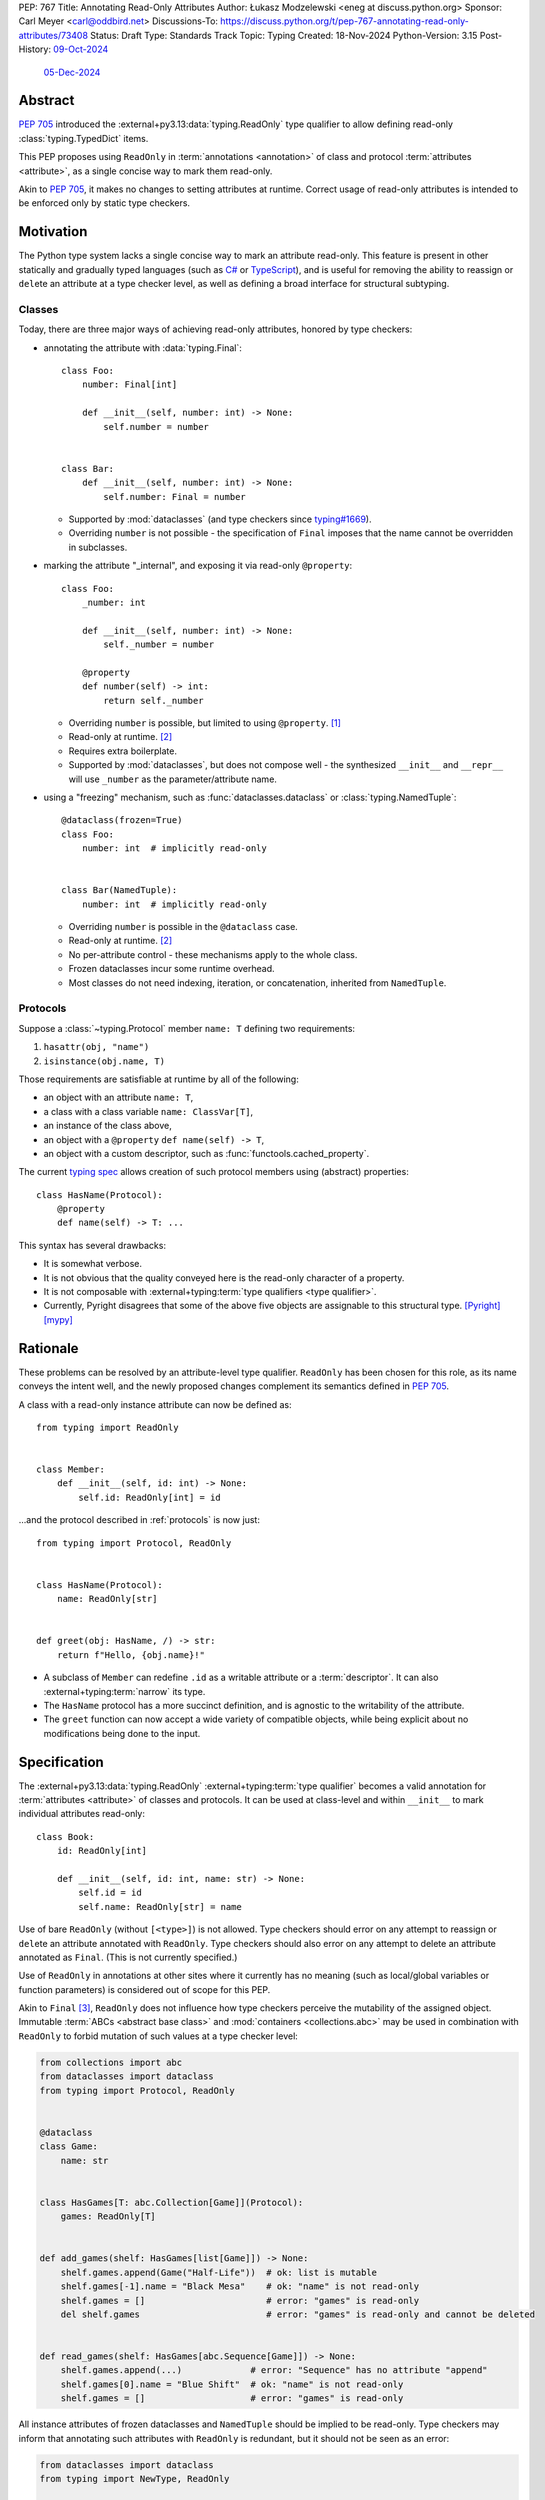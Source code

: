 PEP: 767
Title: Annotating Read-Only Attributes
Author: Łukasz Modzelewski <eneg at discuss.python.org>
Sponsor: Carl Meyer <carl@oddbird.net>
Discussions-To: https://discuss.python.org/t/pep-767-annotating-read-only-attributes/73408
Status: Draft
Type: Standards Track
Topic: Typing
Created: 18-Nov-2024
Python-Version: 3.15
Post-History: `09-Oct-2024 <https://discuss.python.org/t/expanding-readonly-to-normal-classes-protocols/67359>`__
              `05-Dec-2024 <https://discuss.python.org/t/pep-767-annotating-read-only-attributes/73408>`__


Abstract
========

:pep:`705` introduced the :external+py3.13:data:`typing.ReadOnly` type qualifier
to allow defining read-only :class:`typing.TypedDict` items.

This PEP proposes using ``ReadOnly`` in :term:`annotations <annotation>` of class and protocol
:term:`attributes <attribute>`, as a single concise way to mark them read-only.

Akin to :pep:`705`, it makes no changes to setting attributes at runtime. Correct
usage of read-only attributes is intended to be enforced only by static type checkers.


Motivation
==========

The Python type system lacks a single concise way to mark an attribute read-only.
This feature is present in other statically and gradually typed languages
(such as `C# <https://learn.microsoft.com/en-us/dotnet/csharp/language-reference/keywords/readonly>`_
or `TypeScript <https://www.typescriptlang.org/docs/handbook/2/objects.html#readonly-properties>`_),
and is useful for removing the ability to reassign or ``del``\ ete an attribute
at a type checker level, as well as defining a broad interface for structural subtyping.

.. _classes:

Classes
-------

Today, there are three major ways of achieving read-only attributes, honored by type checkers:

* annotating the attribute with :data:`typing.Final`::

    class Foo:
        number: Final[int]

        def __init__(self, number: int) -> None:
            self.number = number


    class Bar:
        def __init__(self, number: int) -> None:
            self.number: Final = number

  - Supported by :mod:`dataclasses` (and type checkers since `typing#1669 <https://github.com/python/typing/pull/1669>`_).
  - Overriding ``number`` is not possible - the specification of ``Final``
    imposes that the name cannot be overridden in subclasses.

* marking the attribute "_internal", and exposing it via read-only ``@property``::

    class Foo:
        _number: int

        def __init__(self, number: int) -> None:
            self._number = number

        @property
        def number(self) -> int:
            return self._number

  - Overriding ``number`` is possible, but limited to using ``@property``. [#overriding_property]_
  - Read-only at runtime. [#runtime]_
  - Requires extra boilerplate.
  - Supported by :mod:`dataclasses`, but does not compose well - the synthesized
    ``__init__`` and ``__repr__`` will use ``_number`` as the parameter/attribute name.

* using a "freezing" mechanism, such as :func:`dataclasses.dataclass` or :class:`typing.NamedTuple`::

    @dataclass(frozen=True)
    class Foo:
        number: int  # implicitly read-only


    class Bar(NamedTuple):
        number: int  # implicitly read-only

  - Overriding ``number`` is possible in the ``@dataclass`` case.
  - Read-only at runtime. [#runtime]_
  - No per-attribute control - these mechanisms apply to the whole class.
  - Frozen dataclasses incur some runtime overhead.
  - Most classes do not need indexing, iteration, or concatenation, inherited from ``NamedTuple``.

.. _protocols:

Protocols
---------

Suppose a :class:`~typing.Protocol` member ``name: T`` defining two requirements:

1. ``hasattr(obj, "name")``
2. ``isinstance(obj.name, T)``

Those requirements are satisfiable at runtime by all of the following:

* an object with an attribute ``name: T``,
* a class with a class variable ``name: ClassVar[T]``,
* an instance of the class above,
* an object with a ``@property`` ``def name(self) -> T``,
* an object with a custom descriptor, such as :func:`functools.cached_property`.

The current `typing spec <https://typing.python.org/en/latest/spec/protocol.html#protocol-members>`_
allows creation of such protocol members using (abstract) properties::

    class HasName(Protocol):
        @property
        def name(self) -> T: ...

This syntax has several drawbacks:

* It is somewhat verbose.
* It is not obvious that the quality conveyed here is the read-only character of a property.
* It is not composable with :external+typing:term:`type qualifiers <type qualifier>`.
* Currently, Pyright disagrees that some of the above five objects
  are assignable to this structural type.
  `[Pyright] <https://pyright-play.net/?pyrightVersion=1.1.404&pythonVersion=3.13&strict=true&code=GYJw9gtgBAhgRgYygSwgBzCALrOBnLEGBLCAUywAswATAKFEimAFcA7EsMAGzxXUw4ExSmRoB9NODRlsATwbhoWOWmRsA5vwzYoAYW4w8eAGowQAGigAFcFjAIeV4Opjc6HhIeNQAEkYAxLgAKWzB7R24ASgAuOigEqAABKTAZeXjEpPgCIhJyKlpMhJoyYGYQvDJuYCioAFoAPhQ2LBioADoujzoAYlhjZA02eGRuZBUeryM%2BILAAQSxCZDgWLDI4xIqwdvUsT29ZrjD0lU2s1NOFLdLy4Erq2obmvfaQChYQNigABgOZqBzAwzMwgc4Je47fSHUEAbT2AF0oABeX7-HxzAAiZDwCBAyDQ9jBxWSwgQogkl1kkxuZW2wSqNTqTRabSg7ywn2%2Bfzo0wxx2k1LkejAADdzMgYK1wckqRlaXcHkznlA4FxuG8Pl9AW4quijmAAJJscXjGgyyHtXL6qAAOTAcxlcHMVsIPTAcAAVu1-Hg5nQPZ6UYCuItlqt1sE6lB%2BmAANYBr3BuYnIVRxKxhOB5NcYHGUFbGNQeOJoOooEw8zphKZ0s5sDY3H4wmYdO17PlgVpIUi8X4qVYNvFrNJztGk1uZA0as1qCyEB11H2uYzwtF%2BeLu1gNhkNdr-objwHgAeaHGCAm2ncNrmYfxEbIhvQ3GCvrmsRJltZN67VyfZ9fQIuA-LYUkFeVEluelGSeFlXnZLVuR-MA81Mcx-xfN9gItLh2lQuFEWDHk%2BQNRs8QJIkMMAv1sJJJIyQpSRwJpSC6UhBlHmZF5pQQzltWIw4QzAVN5F7CUByorCwBAi5mOuVjFTADjlRZNUeE1PjvgCXUyGQ41TSnSSgOknCoWtOgkhcEZ3BIrc5iMmiTJJZ0wSga0gA>`_
  `[mypy] <https://mypy-play.net/?mypy=1.17.1&python=3.13&flags=strict&gist=12d556bb6ef4a9a49ff4ed4776604750>`_

Rationale
=========

These problems can be resolved by an attribute-level type qualifier.
``ReadOnly`` has been chosen for this role, as its name conveys the intent well,
and the newly proposed changes complement its semantics defined in :pep:`705`.

A class with a read-only instance attribute can now be defined as::

    from typing import ReadOnly


    class Member:
        def __init__(self, id: int) -> None:
            self.id: ReadOnly[int] = id

...and the protocol described in :ref:`protocols` is now just::

    from typing import Protocol, ReadOnly


    class HasName(Protocol):
        name: ReadOnly[str]


    def greet(obj: HasName, /) -> str:
        return f"Hello, {obj.name}!"

* A subclass of ``Member`` can redefine ``.id`` as a writable attribute or a
  :term:`descriptor`. It can also :external+typing:term:`narrow` its type.
* The ``HasName`` protocol has a more succinct definition, and is agnostic
  to the writability of the attribute.
* The ``greet`` function can now accept a wide variety of compatible objects,
  while being explicit about no modifications being done to the input.


Specification
=============

The :external+py3.13:data:`typing.ReadOnly` :external+typing:term:`type qualifier`
becomes a valid annotation for :term:`attributes <attribute>` of classes and protocols.
It can be used at class-level and within ``__init__`` to mark individual attributes read-only::

    class Book:
        id: ReadOnly[int]

        def __init__(self, id: int, name: str) -> None:
            self.id = id
            self.name: ReadOnly[str] = name

Use of bare ``ReadOnly`` (without ``[<type>]``) is not allowed.
Type checkers should error on any attempt to reassign or ``del``\ ete an attribute
annotated with ``ReadOnly``.
Type checkers should also error on any attempt to delete an attribute annotated as ``Final``.
(This is not currently specified.)

Use of ``ReadOnly`` in annotations at other sites where it currently has no meaning
(such as local/global variables or function parameters) is considered out of scope
for this PEP.

Akin to ``Final`` [#final_mutability]_, ``ReadOnly`` does not influence how
type checkers perceive the mutability of the assigned object. Immutable :term:`ABCs <abstract base class>`
and :mod:`containers <collections.abc>` may be used in combination with ``ReadOnly``
to forbid mutation of such values at a type checker level:

.. code-block:: python

    from collections import abc
    from dataclasses import dataclass
    from typing import Protocol, ReadOnly


    @dataclass
    class Game:
        name: str


    class HasGames[T: abc.Collection[Game]](Protocol):
        games: ReadOnly[T]


    def add_games(shelf: HasGames[list[Game]]) -> None:
        shelf.games.append(Game("Half-Life"))  # ok: list is mutable
        shelf.games[-1].name = "Black Mesa"    # ok: "name" is not read-only
        shelf.games = []                       # error: "games" is read-only
        del shelf.games                        # error: "games" is read-only and cannot be deleted


    def read_games(shelf: HasGames[abc.Sequence[Game]]) -> None:
        shelf.games.append(...)             # error: "Sequence" has no attribute "append"
        shelf.games[0].name = "Blue Shift"  # ok: "name" is not read-only
        shelf.games = []                    # error: "games" is read-only


All instance attributes of frozen dataclasses and ``NamedTuple`` should be
implied to be read-only. Type checkers may inform that annotating such attributes
with ``ReadOnly`` is redundant, but it should not be seen as an error:

.. code-block:: python

    from dataclasses import dataclass
    from typing import NewType, ReadOnly


    @dataclass(frozen=True)
    class Point:
        x: int            # implicit read-only
        y: ReadOnly[int]  # ok, redundant


    uint = NewType("uint", int)


    @dataclass(frozen=True)
    class UnsignedPoint(Point):
        x: ReadOnly[uint]  # ok, redundant; narrower type
        y: Final[uint]     # not redundant, Final imposes extra restrictions; narrower type

.. _init:

Initialization
--------------

Assignment to a read-only attribute can only occur in the class declaring the attribute,
at sites described below.
There is no restriction to how many times the attribute can be assigned to.

Instance Attributes
'''''''''''''''''''

Assignment to a read-only instance attribute must be allowed in the following contexts:

* In ``__init__``, on the instance received as the first parameter (usually, ``self``).
* In ``__new__``, on instances of the declaring class created via a call
  to a super-class' ``__new__`` method.
* At declaration in the body of the class.

Additionally, a type checker may choose to allow the assignment:

* In ``__new__``, on instances of the declaring class, without regard
  to the origin of the instance.
  (This choice trades soundness, as the instance may already be initialized,
  for the simplicity of implementation.)
* In ``@classmethod``\ s, on instances of the declaring class created via
  a call to the class' or super-class' ``__new__`` method.

.. code-block:: python

    from collections import abc
    from typing import ReadOnly


    class Band:
        name: str
        songs: ReadOnly[list[str]]

        def __init__(self, name: str, songs: abc.Iterable[str] | None = None) -> None:
            self.name = name
            self.songs = []

            if songs is not None:
                self.songs = list(songs)  # multiple assignments are fine

        def clear(self) -> None:
            # error: assignment to read-only "songs" outside initialization
            self.songs = []


    band = Band(name="Bôa", songs=["Duvet"])
    band.name = "Python"           # ok: "name" is not read-only
    band.songs = []                # error: "songs" is read-only
    band.songs.append("Twilight")  # ok: list is mutable


    class SubBand(Band):
        def __init__(self) -> None:
            self.songs = []  # error: cannot assign to a read-only attribute of a base class

.. code-block:: python

    # a simplified immutable Fraction class
    class Fraction:
        numerator: ReadOnly[int]
        denominator: ReadOnly[int]

        def __new__(
            cls,
            numerator: str | int | float | Decimal | Rational = 0,
            denominator: int | Rational | None = None
        ) -> Self:
            self = super().__new__(cls)

            if denominator is None:
                if type(numerator) is int:
                    self.numerator = numerator
                    self.denominator = 1
                    return self

                elif isinstance(numerator, Rational): ...

            else: ...

        @classmethod
        def from_float(cls, f: float, /) -> Self:
            self = super().__new__(cls)
            self.numerator, self.denominator = f.as_integer_ratio()
            return self

Class Attributes
''''''''''''''''

Read-only class attributes are attributes annotated as both ``ReadOnly`` and ``ClassVar``.
Assignment to such attributes must be allowed in the following contexts:

* At declaration in the body of the class.
* In ``__init_subclass__``, on the class object received as the first parameter (usually, ``cls``).

.. code-block:: python

    class URI:
        protocol: ReadOnly[ClassVar[str]] = ""

        def __init_subclass__(cls, protocol: str = "") -> None:
            cls.protocol = protocol

    class File(URI, protocol="file"): ...

When a class-level declaration has an initializing value, it can serve as a `flyweight <https://en.wikipedia.org/wiki/Flyweight_pattern>`_
default for instances:

.. code-block:: python

    class Patient:
        number: ReadOnly[int] = 0

        def __init__(self, number: int | None = None) -> None:
            if number is not None:
                self.number = number

.. note::
    This is possible only in classes without :data:`~object.__slots__`.
    An attribute included in slots cannot have a class-level default.

Type checkers may choose to warn on read-only attributes which could be left uninitialized
after an instance is created (except in :external+typing:term:`stubs <stub>`,
protocols or ABCs)::

    class Patient:
        id: ReadOnly[int]    # error: "id" is not initialized on all code paths
        name: ReadOnly[str]  # error: "name" is never initialized

        def __init__(self) -> None:
            if random.random() > 0.5:
                self.id = 123


    class HasName(Protocol):
        name: ReadOnly[str]  # ok

Subtyping
---------

The inability to reassign read-only attributes makes them covariant.
This has a few subtyping implications. Borrowing from :pep:`705#inheritance`:

* Read-only attributes can be redeclared as writable attributes, descriptors
  or class variables::

    @dataclass
    class HasTitle:
        title: ReadOnly[str]


    @dataclass
    class Game(HasTitle):
        title: str
        year: int


    game = Game(title="DOOM", year=1993)
    game.year = 1994
    game.title = "DOOM II"  # ok: attribute is not read-only


    class TitleProxy(HasTitle):
        @functools.cached_property
        def title(self) -> str: ...


    class SharedTitle(HasTitle):
        title: ClassVar[str] = "Still Grey"

* If a read-only attribute is not redeclared, it remains read-only::

    class Game(HasTitle):
        year: int

        def __init__(self, title: str, year: int) -> None:
            super().__init__(title)
            self.title = title  # error: cannot assign to a read-only attribute of base class
            self.year = year


    game = Game(title="Robot Wants Kitty", year=2010)
    game.title = "Robot Wants Puppy"  # error: "title" is read-only

* Subtypes can :external+typing:term:`narrow` the type of read-only attributes::

    class GameCollection(Protocol):
        games: ReadOnly[abc.Collection[Game]]


    @dataclass
    class GameSeries(GameCollection):
        name: str
        games: ReadOnly[list[Game]]  # ok: list[Game] is assignable to Collection[Game]

* Nominal subclasses of protocols and ABCs should redeclare read-only attributes
  in order to implement them, unless the base class initializes them in some way::

    class MyBase(abc.ABC):
        foo: ReadOnly[int]
        bar: ReadOnly[str] = "abc"
        baz: ReadOnly[float]

        def __init__(self, baz: float) -> None:
            self.baz = baz

        @abstractmethod
        def pprint(self) -> None: ...


    @final
    class MySubclass(MyBase):
        # error: MySubclass does not override "foo"

        def pprint(self) -> None:
            print(self.foo, self.bar, self.baz)

* In a protocol attribute declaration, ``name: ReadOnly[T]`` indicates that values
  that inhabit the protocol must support ``.name`` access, and the returned value
  is assignable to ``T``::

    class HasName(Protocol):
        name: ReadOnly[str]


    class NamedAttr:
        name: str

    class NamedProp:
        @property
        def name(self) -> str: ...

    class NamedClassVar:
        name: ClassVar[str]

    class NamedDescriptor:
        @cached_property
        def name(self) -> str: ...

    # all of the following are ok
    has_name: HasName
    has_name = NamedAttr()
    has_name = NamedProp()
    has_name = NamedClassVar
    has_name = NamedClassVar()
    has_name = NamedDescriptor()

  Type checkers should not assume that access to a protocol's read-only attributes
  is supported by the protocol's type (``type[HasName]``). Even if the attribute
  exists on the protocol's type, no assumptions should be made about its type.

  Accurately modeling the behavior and type of ``type[HasName].name`` is difficult,
  therefore it was left out from this PEP to reduce its complexity;
  future enhancements to the typing specification may refine this behavior.


Interaction with Other Type Qualifiers
--------------------------------------

``ReadOnly`` can be used with ``ClassVar`` and ``Annotated`` in any nesting order:

.. code-block:: python

    class Foo:
        foo: ClassVar[ReadOnly[str]] = "foo"
        bar: Annotated[ReadOnly[int], Gt(0)]

.. code-block:: python

    class Foo:
        foo: ReadOnly[ClassVar[str]] = "foo"
        bar: ReadOnly[Annotated[int, Gt(0)]]

This is consistent with the interaction of ``ReadOnly`` and :class:`typing.TypedDict`
defined in :pep:`705`.

An attribute cannot be annotated as both ``ReadOnly`` and ``Final``, as the two
qualifiers differ in semantics, and ``Final`` is generally more restrictive.
``Final`` remains allowed as an annotation of attributes that are only implied
to be read-only. It can be also used to redeclare a ``ReadOnly`` attribute of a base class.


Backwards Compatibility
=======================

This PEP introduces new contexts where ``ReadOnly`` is valid. Programs inspecting
those places will have to change to support it. This is expected to mainly affect type checkers.

However, caution is advised while using the backported ``typing_extensions.ReadOnly``
in older versions of Python. Mechanisms inspecting annotations may behave incorrectly
when encountering ``ReadOnly``; in particular, the ``@dataclass`` decorator
which `looks for <https://docs.python.org/3/library/dataclasses.html#class-variables>`_
``ClassVar`` may mistakenly treat ``ReadOnly[ClassVar[...]]`` as an instance attribute.

To avoid issues with introspection, use ``ClassVar[ReadOnly[...]]`` instead of ``ReadOnly[ClassVar[...]]``.


Security Implications
=====================

There are no known security consequences arising from this PEP.


How to Teach This
=================

Suggested changes to the :mod:`typing` module documentation,
following the footsteps of :pep:`705#how-to-teach-this`:

* Add this PEP to the others listed.
* Link :external+py3.13:data:`typing.ReadOnly` to this PEP.
* Update the description of ``typing.ReadOnly``:

    A special typing construct to mark an attribute of a class or an item of
    a ``TypedDict`` as read-only.

* Add a standalone entry for ``ReadOnly`` under the
  `type qualifiers <https://typing.python.org/en/latest/spec/qualifiers.html>`_ section:

    The ``ReadOnly`` type qualifier in class attribute annotations indicates
    that the attribute of the class may be read, but not reassigned or ``del``\ eted.
    For usage in ``TypedDict``, see `ReadOnly <https://typing.python.org/en/latest/spec/typeddict.html#typing-readonly-type-qualifier>`_.


Rejected Ideas
==============

Clarifying Interaction of ``@property`` and Protocols
-----------------------------------------------------

The :ref:`protocols` section mentions an inconsistency between type checkers in
the interpretation of properties in protocols. The problem could be fixed
by amending the typing specification, clarifying what implements the read-only
quality of such properties.

This PEP makes ``ReadOnly`` a better alternative for defining read-only attributes
in protocols, superseding the use of properties for this purpose.


Assignment Only in ``__init__`` and Class Body
----------------------------------------------

An earlier version of this PEP proposed that read-only attributes could only be
assigned to in ``__init__`` and the class' body. A later discussion revealed that
this restriction would severely limit the usability of ``ReadOnly`` within
immutable classes, which typically do not define ``__init__``.

:class:`fractions.Fraction` is one example of an immutable class, where the
initialization of its attributes happens within ``__new__`` and classmethods.
However, unlike in ``__init__``, the assignment in ``__new__`` and classmethods
is potentially unsound, as the instance they work on can be sourced from
an arbitrary place, including an already finalized instance.

We find it imperative that this type checking feature is useful to the foremost
use site of read-only attributes - immutable classes. Thus, the PEP has changed
since to allow assignment in ``__new__`` and classmethods under a set of rules
described in the :ref:`init` section.


Allowing Bare ``ReadOnly`` With Initializing Value
--------------------------------------------------

An earlier version of this PEP allowed the use of bare ``ReadOnly`` when the attribute
being annotated had an initializing value. The type of the attribute was supposed
to be determined by type checkers using their usual type inference rules.

`This thread <https://github.com/python/peps/pull/4127#discussion_r1849261608>`_
surfaced a few non-trivial issues with this feature, like undesirable inference
of ``Literal[...]`` from literal values, differences in type checker inference rules,
or complexity of implementation due to class-level and ``__init__``-level assignments.
We decided to always require a type for ``ReadOnly[...]``, as *explicit is better than implicit*.


Footnotes
=========

.. [#overriding_property]
    Pyright in strict mode disallows non-property overrides.
    Mypy permits an override with a plain attribute.
    Non-property overrides are technically unsafe, as they may break class-level ``Foo.number`` access.
    `[Pyright playground] <https://pyright-play.net/?strict=true&code=MYGwhgzhAEBiD28BcBYAUNT0D6A7ArgLYBGApgE5LQCWuALuultACakBmO2t1d22ACgikQ7ADTQCJClVp0AlNAC0APmgA5eLlKoMzLMNEA6PETLloAXklmKjPZgACAB3LxnFOgE8mWNpylzIRF2RVUael19LHJSOnxyXGhDdhNAuzR7UEgYACEwcgEEeHkorHTKCIY0IA>`_
    `[mypy playground] <https://mypy-play.net/?mypy=latest&python=3.12&flags=strict&gist=6f860a865c5d13cce07d6cbb08b9fb85>`_

.. [#runtime]
    This PEP focuses solely on the type-checking behavior. Nevertheless, it should
    be desirable the name is read-only at runtime.

.. [#final_mutability]
    As noted above the second-to-last code example of https://typing.python.org/en/latest/spec/qualifiers.html#semantics-and-examples


Copyright
=========

This document is placed in the public domain or under the
CC0-1.0-Universal license, whichever is more permissive.

